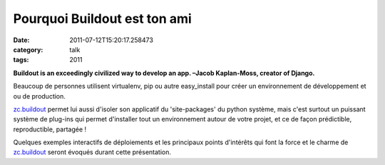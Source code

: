 Pourquoi Buildout est ton ami
#############################
:date: 2011-07-12T15:20:17.258473
:category: talk
:tags: 2011

**Buildout is an exceedingly civilized way to develop an app. –Jacob Kaplan-Moss, creator of Django.**


Beaucoup de personnes utilisent virtualenv, pip ou autre easy_install pour créer un environnement de développement et ou de production.

`zc.buildout`_ permet lui aussi d'isoler son applicatif du 'site-packages' du python système, mais c'est surtout un puissant système de plug-ins qui permet d'installer tout un environnement autour de votre projet, et ce de façon prédictible, reproductible, partagée !

Quelques exemples interactifs de déploiements et les principaux points d'intérêts qui font la force et le charme de `zc.buildout`_ seront évoqués durant cette présentation.



.. _`zc.buildout`: http://www.buildout.org/index.html

